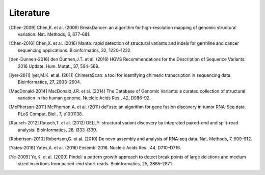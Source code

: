 Literature
===========

.. [Chen-2009] Chen,K. et al. (2009) BreakDancer: an algorithm for high-resolution mapping of genomic structural variation. Nat. Methods, 6, 677–681.
.. [Chen-2016] Chen,X. et al. (2016) Manta: rapid detection of structural variants and indels for germline and cancer sequencing applications. Bioinformatics, 32, 1220–1222.
.. [den-Dunnen-2016] den Dunnen,J.T. et al. (2016) HGVS Recommendations for the Description of Sequence Variants: 2016 Update. Hum. Mutat., 37, 564–569.
.. [Iyer-2011] Iyer,M.K. et al. (2011) ChimeraScan: a tool for identifying chimeric transcription in sequencing data. Bioinformatics, 27, 2903–2904.
.. [MacDonald-2014] MacDonald,J.R. et al. (2014) The Database of Genomic Variants: a curated collection of structural variation in the human genome. Nucleic Acids Res., 42, D986–92.
.. [McPherson-2011] McPherson,A. et al. (2011) deFuse: an algorithm for gene fusion discovery in tumor RNA-Seq data. PLoS Comput. Biol., 7, e1001138.
.. [Rausch-2012] Rausch,T. et al. (2012) DELLY: structural variant discovery by integrated paired-end and split-read analysis. Bioinformatics, 28, i333–i339.
.. [Robertson-2010] Robertson,G. et al. (2010) De novo assembly and analysis of RNA-seq data. Nat. Methods, 7, 909–912.
.. [Yates-2016] Yates,A. et al. (2016) Ensembl 2016. Nucleic Acids Res., 44, D710–D716.
.. [Ye-2009] Ye,K. et al. (2009) Pindel: a pattern growth approach to detect break points of large deletions and medium sized insertions from paired-end short reads. Bioinformatics, 25, 2865–2871.
